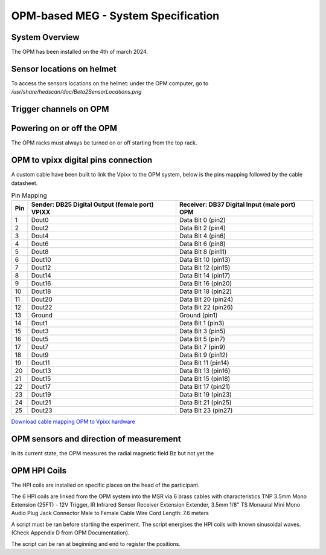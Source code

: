------------------------------------
OPM-based MEG - System Specification
------------------------------------

System Overview
^^^^^^^^^^^^^^^


The OPM has been installed on the 4th of march 2024.




Sensor locations on helmet
^^^^^^^^^^^^^^^^^^^^^^^^^^


To access the sensors locations on the helmet: under the OPM computer, go to `/usr/share/hedscan/doc/Beta2SensorLocations.png`




Trigger channels on OPM
^^^^^^^^^^^^^^^^^^^^^^^





Powering on or off the OPM
^^^^^^^^^^^^^^^^^^^^^^^^^^

The OPM racks must always be turned on or off starting from the top rack.



OPM to vpixx digital pins connection
^^^^^^^^^^^^^^^^^^^^^^^^^^^^^^^^^^^^

A custom cable have been built to link the Vpixx to the OPM system, below is the pins mapping followed by the
cable datasheet.

.. list-table:: Pin Mapping
   :header-rows: 1

   * - Pin
     - Sender: DB25 Digital Output (female port) VPIXX
     - Receiver: DB37 Digital Input (male port) OPM
   * - 1
     - Dout0
     - Data Bit 0 (pin2)
   * - 2
     - Dout2
     - Data Bit 2 (pin4)
   * - 3
     - Dout4
     - Data Bit 4 (pin6)
   * - 4
     - Dout6
     - Data Bit 6 (pin8)
   * - 5
     - Dout8
     - Data Bit 8 (pin11)
   * - 6
     - Dout10
     - Data Bit 10 (pin13)
   * - 7
     - Dout12
     - Data Bit 12 (pin15)
   * - 8
     - Dout14
     - Data Bit 14 (pin17)
   * - 9
     - Dout16
     - Data Bit 16 (pin20)
   * - 10
     - Dout18
     - Data Bit 18 (pin22)
   * - 11
     - Dout20
     - Data Bit 20 (pin24)
   * - 12
     - Dout22
     - Data Bit 22 (pin26)
   * - 13
     - Ground
     - Ground (pin1)
   * - 14
     - Dout1
     - Data Bit 1 (pin3)
   * - 15
     - Dout3
     - Data Bit 3 (pin5)
   * - 16
     - Dout5
     - Data Bit 5 (pin7)
   * - 17
     - Dout7
     - Data Bit 7 (pin9)
   * - 18
     - Dout9
     - Data Bit 9 (pin12)
   * - 19
     - Dout11
     - Data Bit 11 (pin14)
   * - 20
     - Dout13
     - Data Bit 13 (pin16)
   * - 21
     - Dout15
     - Data Bit 15 (pin18)
   * - 22
     - Dout17
     - Data Bit 17 (pin21)
   * - 23
     - Dout19
     - Data Bit 19 (pin23)
   * - 24
     - Dout21
     - Data Bit 21 (pin25)
   * - 25
     - Dout23
     - Data Bit 23 (pin27)




`Download cable mapping OPM to Vpixx hardware <https://drive.google.com/file/d/1DWAi8QLEHGMBLbLEZJw1SMwIFelStOFb/view?usp=sharing>`_



OPM sensors and direction of measurement
^^^^^^^^^^^^^^^^^^^^^^^^^^^^^^^^^^^^^^^^

In its current state, the OPM measures the radial magnetic field Bz but not yet the


OPM HPI Coils
^^^^^^^^^^^^^

The HPI coils are installed on specific places on the head of the participant.


The 6 HPI coils are linked from the OPM system into the MSR via 6 brass cables with characteristics
TNP 3.5mm Mono Extension (25FT) - 12V Trigger,
IR Infrared Sensor Receiver Extension Extender,
3.5mm 1/8" TS Monaural Mini Mono Audio Plug Jack Connector Male to Female Cable Wire Cord
Length: 7.6 meters

A script must be ran before starting the experiment. The script energises the HPI coils with known sinusoidal waves. (Check Appendix D from OPM Documentation).

The script can be ran at beginning and end to register the positions.